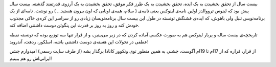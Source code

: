 .. title: پنگوئن کوچولو ۲۰ ساله شد .. date: 2011/4/13 9:37:54

.. raw:: html

   <html>

.. raw:: html

   <body>

.. raw:: html

   <p>

بیست سال از تحقق بخشیدن به یک ایده‌، تحقق بخشیدن به یک طرز فکر موفق‌،
تحقق بخشیدن به یک آرزوی قدرتمند گذشته‌. بیست سال پیش بود که لینوس
ترووالدز اولین نامه‌ی لینوکس یعنی نامه‌ی ( سلام‌، همه‌ی اونایی که اون
بیرون هستید‌... ) رو نوشت‌، نامه‌ای از یک برنامه‌نویس تنبل ولی باهوش‌،
که ایده‌ی قشنگش تونسته در طول این بیست سال برنامه‌نویسان زیادی رو از
سراسر این کره‌ی خاکی مجذوب خودش کنه و روز به روز بر قدرت این پنگوئن دوست
داشتنی اضافه کنه‌.

تاریخچه‌ی بیست ساله و پر‌بار لینوکس هم به صورت عکسی آماده کردن که در زیر
می‌بینین‌‌، و از قرار تنها سه توزیع بوده که تونسته نقطه عطفی در تحولات
این هسته‌ی دوست داشتنی باشه‌‌، اسلکور‌، ردهت‌، آندروید‌!

از قرار‌، قراره که از 17‌ام تا 19‌ام آگوست‌، جشنی به همین منظور توی
ونکوور کانادا برگذار بشه (‌از طرف سایت رسمی‌‌) امیدوارم جشن ایرانی‌اش رو
هم ببینیم‌!

.. raw:: html

   </p>

.. raw:: html

   </body>

.. raw:: html

   </html>
